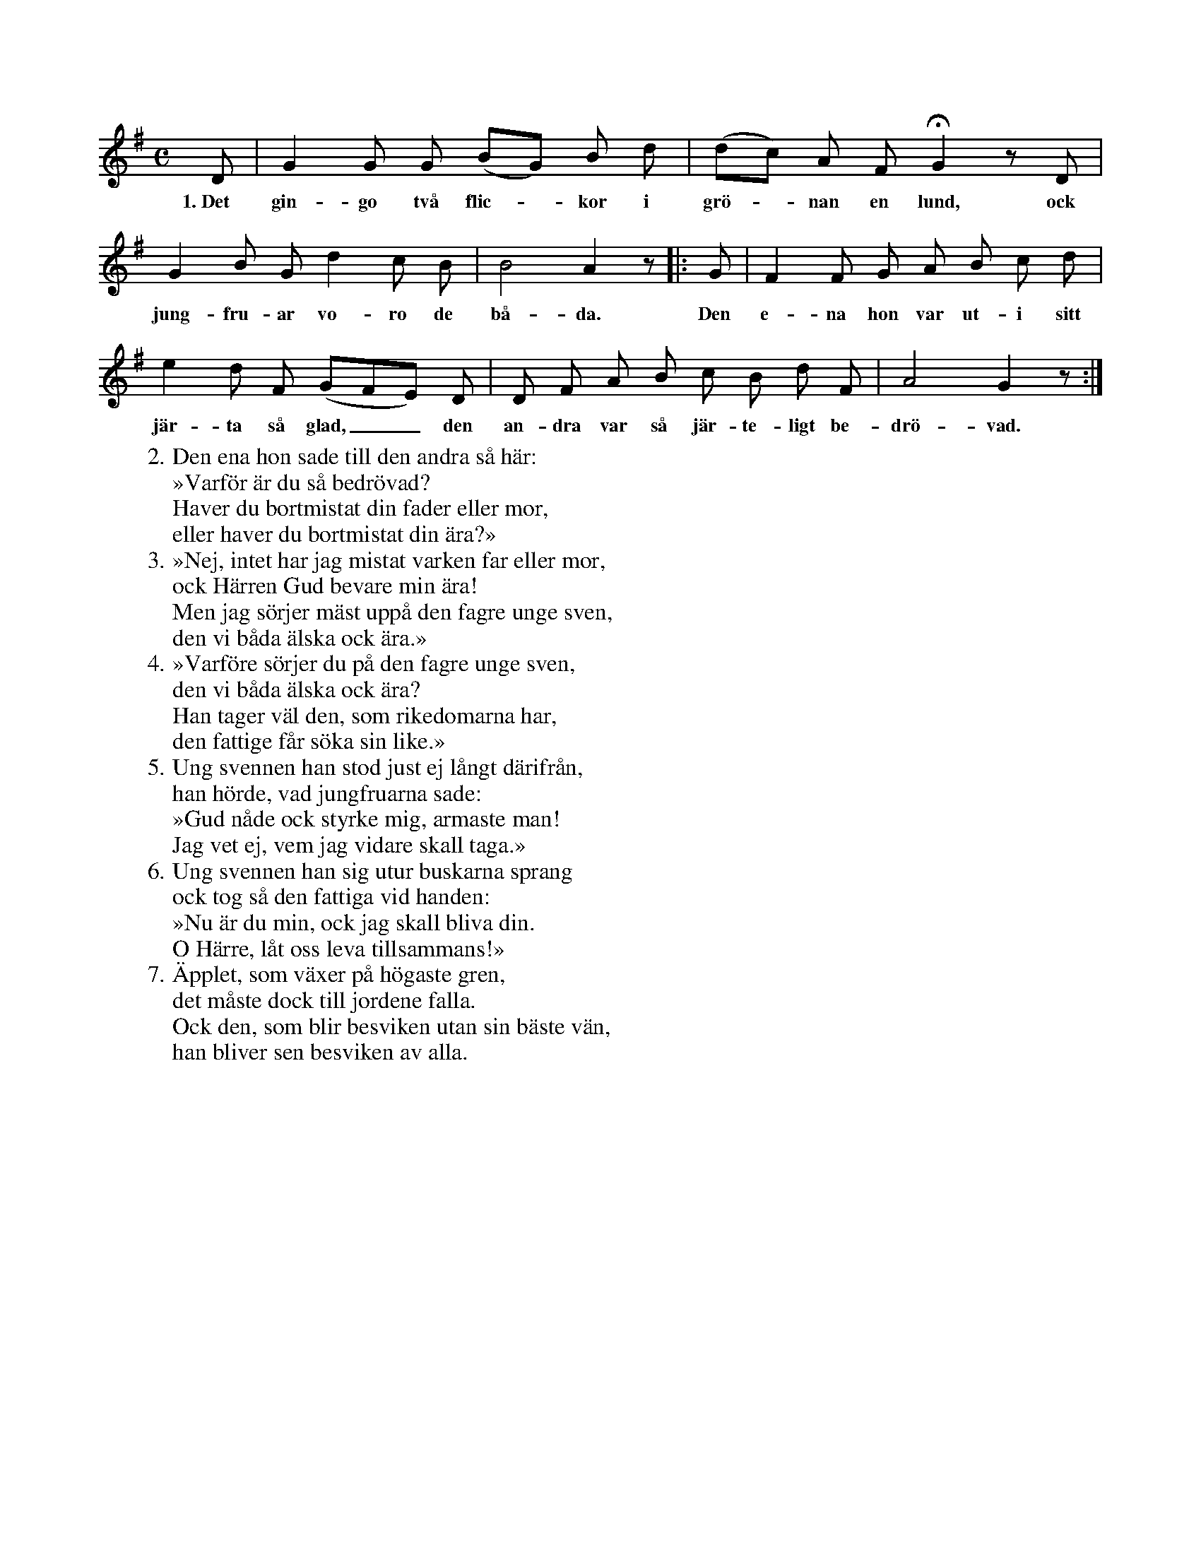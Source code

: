 X:2
T:
S:Efter Elisabet Olofsdotter, Flors i Burs.
M:C
L:1/8
K:G
D|G2 G G (BG) B d|(dc) A F HG2 z D|
w:1.~Det gin-go två flic--kor i grö--nan en lund, ock
G2 B G d2 c B|B4 A2 z|:G|F2 F G A B c d|
w:jung-fru-ar vo-ro de bå-da. Den e-na hon var ut-i sitt
e2 d F (GFE) D|D F A B c B d F|A4 G2 z:|
w:jär-ta så glad,__ den an-dra var så jär-te-ligt be-drö-vad.
W:2. Den ena hon sade till den andra så här:
W:   »Varför är du så bedrövad?
W:   Haver du bortmistat din fader eller mor,
W:   eller haver du bortmistat din ära?»
W:3. »Nej, intet har jag mistat varken far eller mor,
W:   ock Härren Gud bevare min ära!
W:   Men jag sörjer mäst uppå den fagre unge sven,
W:   den vi båda älska ock ära.»
W:4. »Varföre sörjer du på den fagre unge sven,
W:   den vi båda älska ock ära?
W:   Han tager väl den, som rikedomarna har,
W:   den fattige får söka sin like.»
W:5. Ung svennen han stod just ej långt därifrån,
W:   han hörde, vad jungfruarna sade:
W:   »Gud nåde ock styrke mig, armaste man!
W:   Jag vet ej, vem jag vidare skall taga.»
W:6. Ung svennen han sig utur buskarna sprang
W:   ock tog så den fattiga vid handen:
W:   »Nu är du min, ock jag skall bliva din.
W:   O Härre, låt oss leva tillsammans!»
W:7. Äpplet, som växer på högaste gren,
W:   det måste dock till jordene falla.
W:   Ock den, som blir besviken utan sin bäste vän,
W:   han bliver sen besviken av alla.
